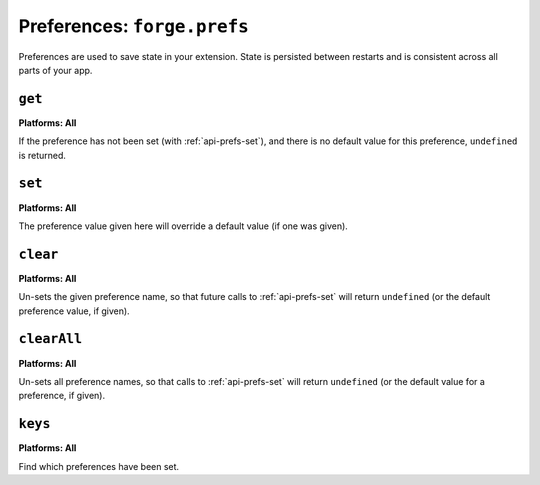 .. _preferences:

Preferences: ``forge.prefs``
================================================================================

Preferences are used to save state in your extension. State is persisted between restarts and is consistent across all parts of your app.

.. _api-prefs-get:

``get``
~~~~~~~~~~~~~~~~~~~~~~~~~~~~~~~~~~~~~~~~~~~~~~~~~~~~~~~~~~~~~~~~~~~~~~~~~~~~~~~~

.. js:function:: prefs.get(name, success, error)

    :param string name: the name of the preference you want to query
    :param function(value) success: will be invoked as the preference value as its only parameter
    :param function(content) error: called with details of any error which may occur

**Platforms: All**

If the preference has not been set (with :ref:`api-prefs-set`), and there is no default value for this preference, ``undefined`` is returned.

.. _api-prefs-set:

``set``
~~~~~~~~~~~~~~~~~~~~~~~~~~~~~~~~~~~~~~~~~~~~~~~~~~~~~~~~~~~~~~~~~~~~~~~~~~~~~~~~
**Platforms: All**

.. js:function:: prefs.set(name, value, success, error)

    :param string name: the name of the preference you want to save
    :param value: the value to save
    :param function() success: callback to be invoked when no errors occurs
    :param function(content) error: called with details of any error which may occur

The preference value given here will override a default value (if one was given).

``clear``
~~~~~~~~~~~~~~~~~~~~~~~~~~~~~~~~~~~~~~~~~~~~~~~~~~~~~~~~~~~~~~~~~~~~~~~~~~~~~~~~
**Platforms: All**

.. js:function:: prefs.clear(name, success, error)

    :param string name: the name of the preference to un-set
    :param function() success: a callback to be invoked (with no arguments) when the operation is complete
    :param function(content) error: called with details of any error which may occur

Un-sets the given preference name, so that future calls to :ref:`api-prefs-set` will return ``undefined`` (or the default preference value, if given).

``clearAll``
~~~~~~~~~~~~~~~~~~~~~~~~~~~~~~~~~~~~~~~~~~~~~~~~~~~~~~~~~~~~~~~~~~~~~~~~~~~~~~~~
**Platforms: All**

.. js:function:: prefs.clearAll(success, error)

    :param function() success: a callback to be invoked (with no arguments) when the operation is complete
    :param function(content) error: called with details of any error which may occur

Un-sets all preference names, so that calls to :ref:`api-prefs-set` will return ``undefined`` (or the default value for a preference, if given).

``keys``
~~~~~~~~~~~~~~~~~~~~~~~~~~~~~~~~~~~~~~~~~~~~~~~~~~~~~~~~~~~~~~~~~~~~~~~~~~~~~~~~
**Platforms: All**

.. js:function:: prefs.keys(success, error)

    :param function(keysArray) success: invoked with an array of the set key names as its only argument
    :param function(content) error: called with details of any error which may occur

Find which preferences have been set.